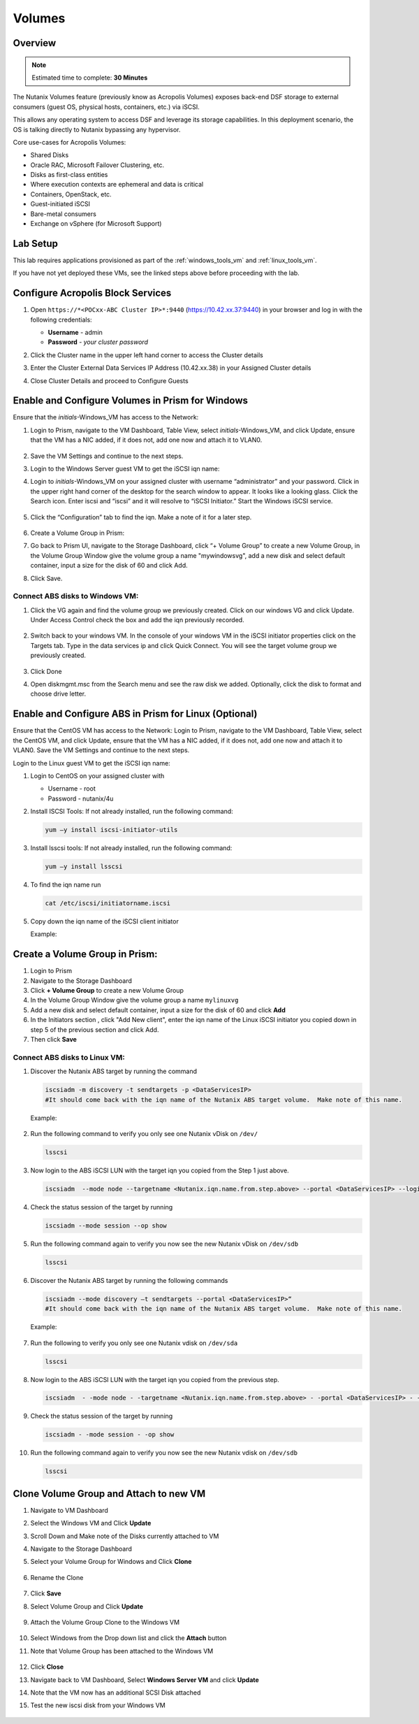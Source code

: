 
.. _volumes_deploy:

-----------------------
Volumes
-----------------------

Overview
++++++++

.. note::

  Estimated time to complete: **30 Minutes**

The Nutanix Volumes feature (previously know as Acropolis Volumes) exposes back-end DSF storage to external consumers (guest OS, physical hosts, containers, etc.) via iSCSI.

This allows any operating system to access DSF and leverage its storage capabilities.  In this deployment scenario, the OS is talking directly to Nutanix bypassing any hypervisor.

Core use-cases for Acropolis Volumes:

- Shared Disks
- Oracle RAC, Microsoft Failover Clustering, etc.
- Disks as first-class entities
- Where execution contexts are ephemeral and data is critical
- Containers, OpenStack, etc.
- Guest-initiated iSCSI
- Bare-metal consumers
- Exchange on vSphere (for Microsoft Support)

Lab Setup
+++++++++

This lab requires applications provisioned as part of the :ref:`windows_tools_vm` and :ref:`linux_tools_vm`.

If you have not yet deployed these VMs, see the linked steps above before proceeding with the lab.

Configure Acropolis Block Services
++++++++++++++++++++++++++++++++++++++++++++

#.  Open ``https://*<POCxx-ABC Cluster IP>*:9440`` (https://10.42.xx.37:9440) in your browser and log in with the following credentials:

    - **Username** - admin
    - **Password** - *your cluster password*

#.  Click the Cluster name in the upper left hand corner to access the Cluster details

#.  Enter the Cluster External Data Services IP Address (10.42.xx.38) in your Assigned Cluster details

#.  Close Cluster Details and proceed to Configure Guests

    .. figure:: images/1.png

Enable and Configure Volumes in Prism for Windows
+++++++++++++++++++++++++++++++++++++++++++++++++++++++++

Ensure that the *initials*-Windows_VM has access to the Network:

#.  Login to Prism, navigate to the VM Dashboard, Table View, select *initials*-Windows_VM, and click Update, ensure that the VM has a NIC added, if it does not, add one now and attach it to VLAN0.

    .. figure:: images/2.png

#.  Save the VM Settings and continue to the next steps.

#.  Login to the Windows Server guest VM to get the iSCSI iqn name:

#.  Login to *initials*-Windows_VM on your assigned cluster with username “administrator” and your password. Click in the upper right hand corner of the desktop for the search window to appear.  It looks like a looking glass.  Click the Search icon.  Enter iscsi and “iscsi” and it will resolve to “iSCSI Initiator.” Start the Windows iSCSI service.

    .. figure:: images/3.png

#.  Click the “Configuration” tab to find the iqn.  Make a note of it for a later step.

    .. figure:: images/4.png

#.  Create a Volume Group in Prism:

#.  Go back to Prism UI, navigate to the Storage Dashboard, click “+ Volume Group” to create a new Volume Group, in the Volume Group Window give the volume group a name "mywindowsvg", add a new disk and select default container, input a size for the disk of 60 and click Add.

#.  Click Save.

    .. figure:: images/5.png

Connect ABS disks to Windows VM:
................................

#.  Click the VG again and find the volume group we previously created.  Click on our windows VG and click Update. Under Access Control check the box and add the iqn previously recorded.

    .. figure:: images/6.png

#.  Switch back to your windows VM.  In the console of your windows VM in the iSCSI initiator properties click on the Targets tab.  Type in the data services ip and click Quick Connect.  You will see the target volume group we previously created.

    .. figure:: images/7.png

#.  Click Done

#.  Open diskmgmt.msc from the Search menu and see the raw disk we added.  Optionally, click the disk to format and choose drive letter.

    .. figure:: images/8.png

Enable and Configure ABS in Prism for Linux (Optional)
+++++++++++++++++++++++++++++++++++++++++++++++++++++++

Ensure that the CentOS VM has access to the Network:
Login to Prism, navigate to the VM Dashboard, Table View, select the CentOS VM, and click Update, ensure that the VM has a NIC added, if it does not, add one now and attach it to VLAN0. Save the VM Settings and continue to the next steps.

Login to the Linux guest VM to get the iSCSI iqn name:

#.  Login to CentOS on your assigned cluster with

    - Username - root
    - Password - nutanix/4u

#.  Install ISCSI Tools: If not already installed, run the following command:

    .. code-block:: bash

      yum –y install iscsi-initiator-utils

#.  Install lsscsi tools: If not already installed, run the following command:

    .. code-block:: bash

     yum –y install lsscsi

#.  To find the iqn name run

    .. code-block:: bash

     cat /etc/iscsi/initiatorname.iscsi

#.  Copy down the iqn name of the iSCSI client initiator

    Example:

    .. figure:: images/10.png


Create a Volume Group in Prism:
++++++++++++++++++++++++++++++++++++++++++++

#.  Login to Prism

#.  Navigate to the Storage Dashboard

#.  Click **+ Volume Group** to create a new Volume Group

#.  In the Volume Group Window give the volume group a name ``mylinuxvg``

#.  Add a new disk and select default container, input a size for the disk of 60 and click **Add**

#.  In the Initiators section , click "Add New client", enter the iqn name of the Linux iSCSI initiator you copied down in step 5 of the previous section and click Add.

#.  Then click **Save**

Connect ABS disks to Linux VM:
..............................

#.  Discover the Nutanix ABS target by running the command

    .. code-block:: bash

      iscsiadm -m discovery -t sendtargets -p <DataServicesIP>
      #It should come back with the iqn name of the Nutanix ABS target volume.  Make note of this name.

    Example:

    .. figure:: images/11.png

#.  Run the following command to verify you only see one Nutanix vDisk on ``/dev/``

    .. code-block:: bash

      lsscsi

    .. figure:: images/12.png

#.  Now login to the ABS iSCSI LUN with the target iqn you copied from the Step 1 just above.

    .. code-block:: bash

      iscsiadm  --mode node --targetname <Nutanix.iqn.name.from.step.above> --portal <DataServicesIP> --login

    .. figure:: images/13.png

#.  Check the status session of the target by running

    .. code-block:: bash

      iscsiadm --mode session --op show

#.  Run the following command again to verify you now see the new Nutanix vDisk on ``/dev/sdb``

    .. code-block:: bash

      lsscsi

    .. figure:: images/14.png

#.  Discover the Nutanix ABS target by running the following commands

    .. code-block:: bash

      iscsiadm --mode discovery –t sendtargets --portal <DataServicesIP>“
      #It should come back with the iqn name of the Nutanix ABS target volume.  Make note of this name.

    Example:

    .. figure:: images/15.png

#.  Run the following to verify you only see one Nutanix vdisk on ``/dev/sda``

    .. code-block:: bash

      lsscsi

    .. figure:: images/16.png

#.  Now login to the ABS iSCSI LUN with the target iqn you copied from the previous step.

    .. code-block:: bash

      iscsiadm  - -mode node - -targetname <Nutanix.iqn.name.from.step.above> - -portal <DataServicesIP> - -login

    .. figure:: images/17.png

#.  Check the status session of the target by running

    .. code-block:: bash

      iscsiadm - -mode session - -op show

    .. figure:: images/28.png

#.  Run the following command again to verify you now see the new Nutanix vdisk on ``/dev/sdb``

    .. code-block:: bash

      lsscsi

    .. figure:: images/18.png

Clone Volume Group and Attach to new VM
++++++++++++++++++++++++++++++++++++++++

#.  Navigate to VM Dashboard

#.  Select the Windows VM and Click **Update**

#.  Scroll Down and Make note of the Disks currently attached to VM

#.  Navigate to the Storage Dashboard

#.  Select your Volume Group for Windows and Click **Clone**

    .. figure:: images/20.png

#.  Rename the Clone

    .. figure:: images/21.png

#.  Click **Save**

#.  Select Volume Group and Click **Update**

    .. figure:: images/22.png


#.  Attach the Volume Group Clone to the Windows VM

    .. figure:: images/23.png


#.  Select Windows from the Drop down list and click the **Attach** button

#.  Note that Volume Group has been attached to the Windows VM

    .. figure:: images/25.png

#.  Click **Close**

#.  Navigate back to VM Dashboard, Select **Windows Server VM** and click **Update**

#.  Note that the VM now has an additional SCSI Disk attached

#.  Test the new iscsi disk from your Windows VM

    .. figure:: images/27.png
